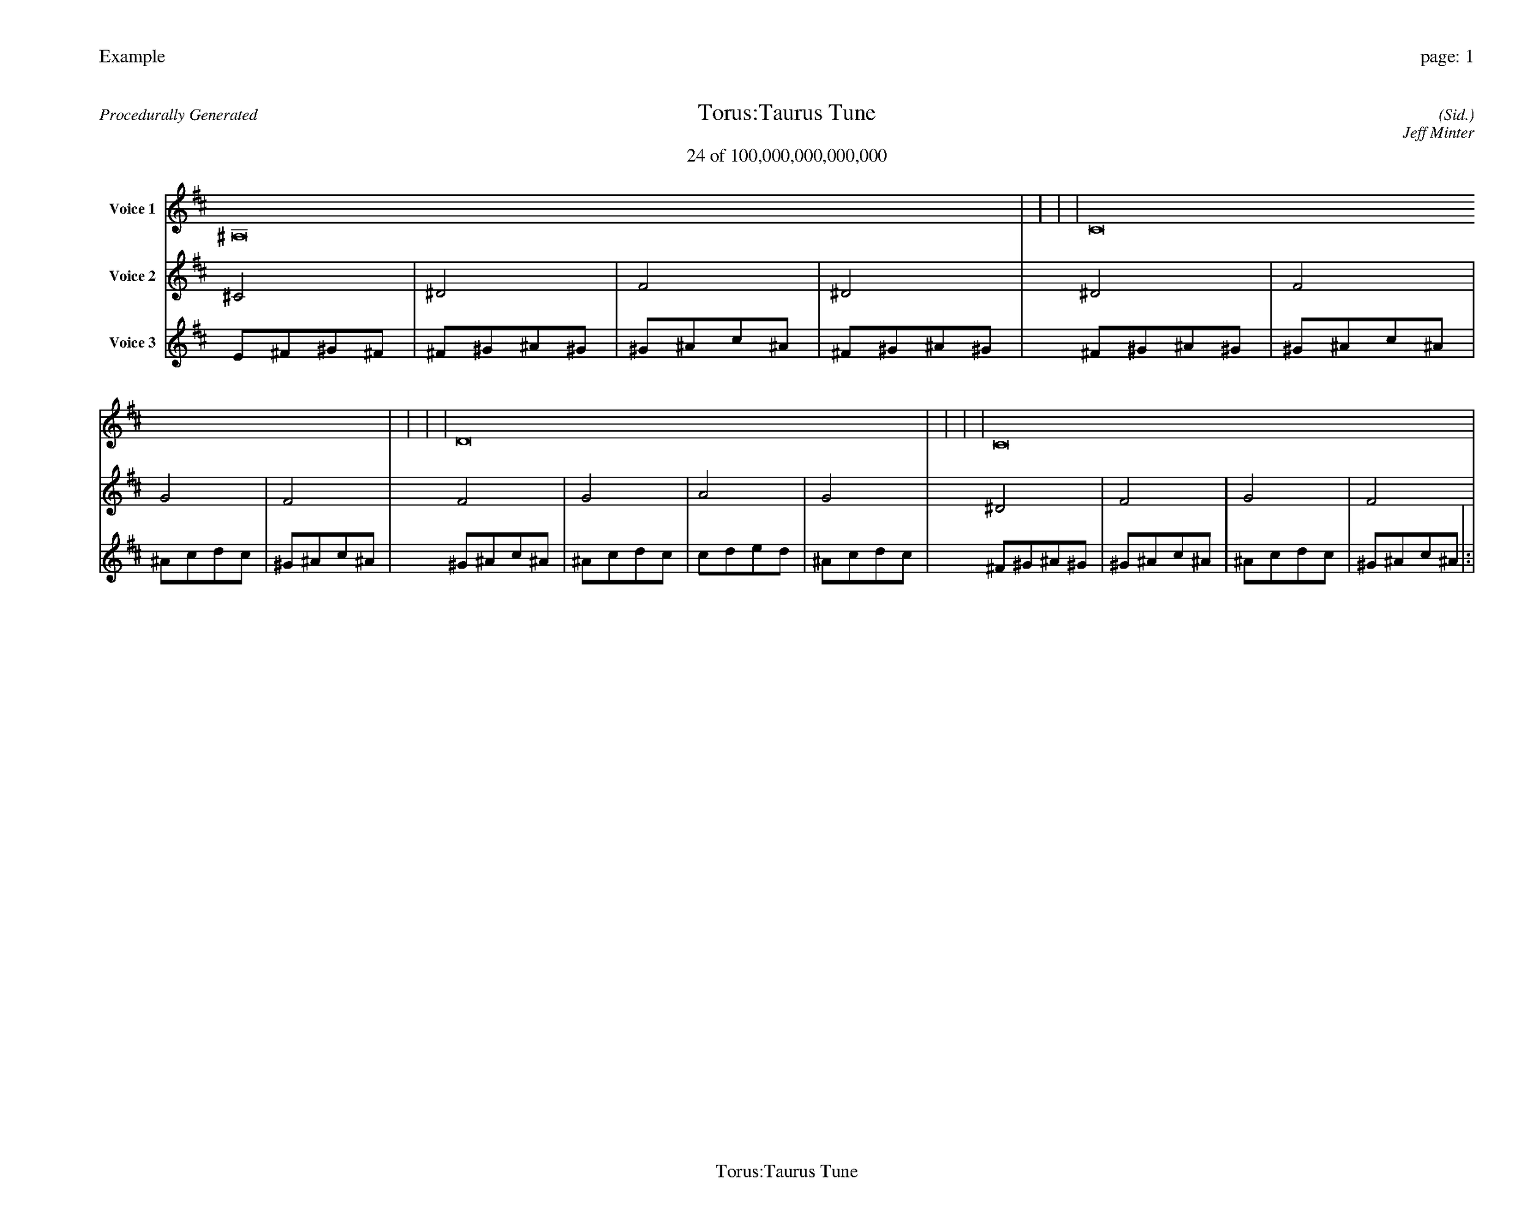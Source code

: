 
%abc-2.2
%%pagewidth 35cm
%%header "Example		page: $P"
%%footer "	$T"
%%gutter .5cm
%%barsperstaff 16
%%titleformat R-P-Q-T C1 O1, T+T N1
%%composerspace 0
X: 2 % start of header
T:Torus:Taurus Tune
T:24 of 100,000,000,000,000
C: (Sid.)
O: Jeff Minter
R:Procedurally Generated
L: 1/8
K: D % scale: C major
V:1 name="Voice 1"
^A,16    |     |     |     | C16    |     |     |     | D16    |     |     |     | C16    |     |     |     | :|
V:2 name="Voice 2"
^C4    | ^D4    | F4    | ^D4    | ^D4    | F4    | G4    | F4    | F4    | G4    | A4    | G4    | ^D4    | F4    | G4    | F4    | :|
V:3 name="Voice 3"
E1^F1^G1^F1|^F1^G1^A1^G1|^G1^A1c1^A1|^F1^G1^A1^G1|^F1^G1^A1^G1|^G1^A1c1^A1|^A1c1d1c1|^G1^A1c1^A1|^G1^A1c1^A1|^A1c1d1c1|c1d1e1d1|^A1c1d1c1|^F1^G1^A1^G1|^G1^A1c1^A1|^A1c1d1c1|^G1^A1c1^A1|:|
